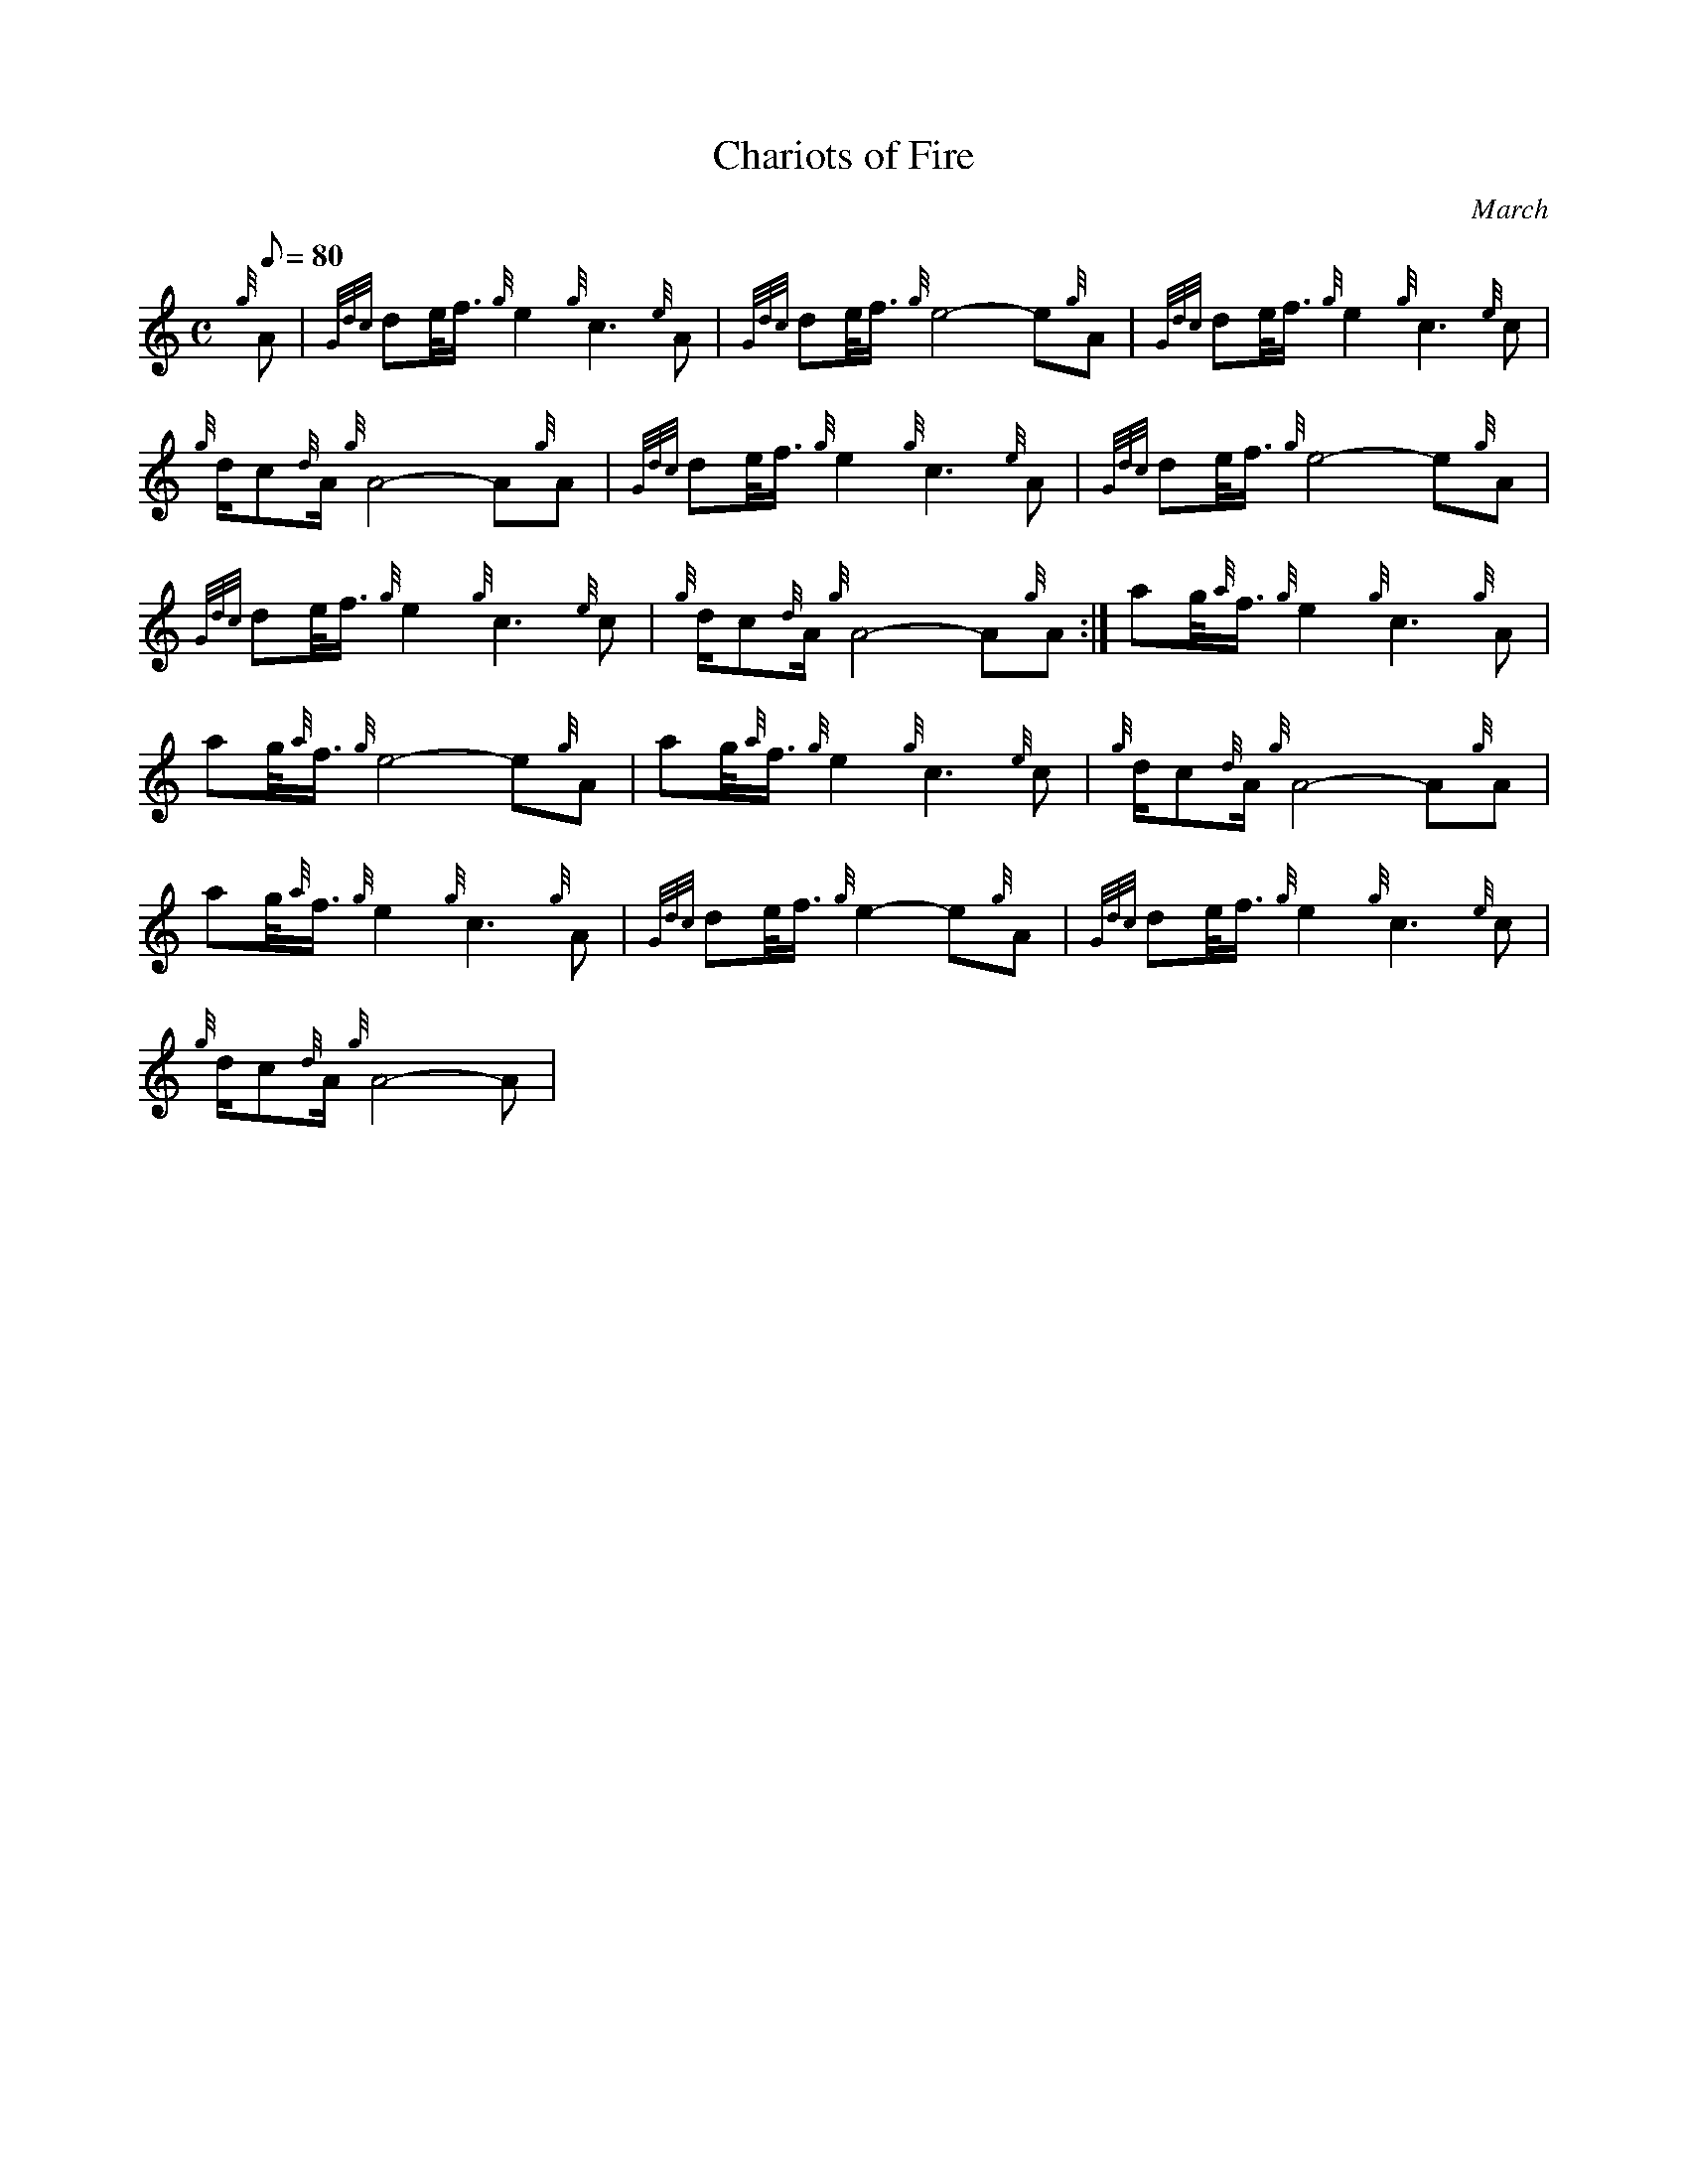 X: 1
T:Chariots of Fire
M:C
L:1/8
Q:80
C:March
S:
K:HP
{g}A|
{Gdc}de/4f3/4{g}e2{g}c3{e}A|
{Gdc}de/4f3/4{g}e4-e{g}A|
{Gdc}de/4f3/4{g}e2{g}c3{e}c|  !
{g}d/2c{d}A/2{g}A4-A{g}A|
{Gdc}de/4f3/4{g}e2{g}c3{e}A|
{Gdc}de/4f3/4{g}e4-e{g}A|  !
{Gdc}de/4f3/4{g}e2{g}c3{e}c|
{g}d/2c{d}A/2{g}A4-A{g}A:|
ag/4{a}f3/4{g}e2{g}c3{g}A|  !
ag/4{a}f3/4{g}e4-e{g}A|
ag/4{a}f3/4{g}e2{g}c3{e}c|
{g}d/2c{d}A/2{g}A4-A{g}A|  !
ag/4{a}f3/4{g}e2{g}c3{g}A|
{Gdc}de/4f3/4{g}e2-e{g}A|
{Gdc}de/4f3/4{g}e2{g}c3{e}c|  !
{g}d/2c{d}A/2{g}A4-A|
